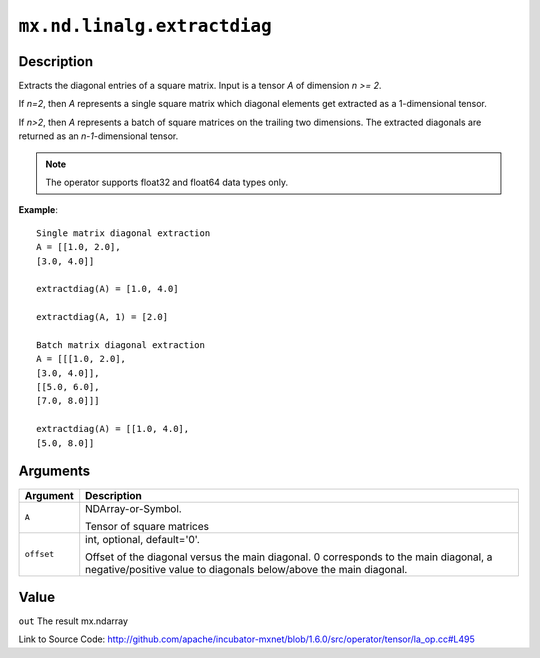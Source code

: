 

``mx.nd.linalg.extractdiag``
========================================================

Description
----------------------

Extracts the diagonal entries of a square matrix.
Input is a tensor *A* of dimension *n >= 2*.

If *n=2*, then *A* represents a single square matrix which diagonal elements get extracted as a 1-dimensional tensor.

If *n>2*, then *A* represents a batch of square matrices on the trailing two dimensions. The extracted diagonals are returned as an *n-1*-dimensional tensor.


.. note:: The operator supports float32 and float64 data types only.


**Example**::

	 
	 Single matrix diagonal extraction
	 A = [[1.0, 2.0],
	 [3.0, 4.0]]
	 
	 extractdiag(A) = [1.0, 4.0]
	 
	 extractdiag(A, 1) = [2.0]
	 
	 Batch matrix diagonal extraction
	 A = [[[1.0, 2.0],
	 [3.0, 4.0]],
	 [[5.0, 6.0],
	 [7.0, 8.0]]]
	 
	 extractdiag(A) = [[1.0, 4.0],
	 [5.0, 8.0]]
	 
	 


Arguments
------------------

+----------------------------------------+------------------------------------------------------------+
| Argument                               | Description                                                |
+========================================+============================================================+
| ``A``                                  | NDArray-or-Symbol.                                         |
|                                        |                                                            |
|                                        | Tensor of square matrices                                  |
+----------------------------------------+------------------------------------------------------------+
| ``offset``                             | int, optional, default='0'.                                |
|                                        |                                                            |
|                                        | Offset of the diagonal versus the main diagonal. 0         |
|                                        | corresponds to the main diagonal, a negative/positive      |
|                                        | value to diagonals below/above the main                    |
|                                        | diagonal.                                                  |
+----------------------------------------+------------------------------------------------------------+

Value
----------

``out`` The result mx.ndarray


Link to Source Code: http://github.com/apache/incubator-mxnet/blob/1.6.0/src/operator/tensor/la_op.cc#L495

